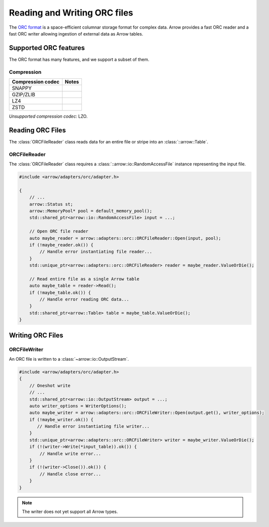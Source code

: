 .. Licensed to the Apache Software Foundation (ASF) under one
.. or more contributor license agreements.  See the NOTICE file
.. distributed with this work for additional information
.. regarding copyright ownership.  The ASF licenses this file
.. to you under the Apache License, Version 2.0 (the
.. "License"); you may not use this file except in compliance
.. with the License.  You may obtain a copy of the License at

..   http://www.apache.org/licenses/LICENSE-2.0

.. Unless required by applicable law or agreed to in writing,
.. software distributed under the License is distributed on an
.. "AS IS" BASIS, WITHOUT WARRANTIES OR CONDITIONS OF ANY
.. KIND, either express or implied.  See the License for the
.. specific language governing permissions and limitations
.. under the License.

.. default-domain:: cpp
.. highlight:: cpp

.. cpp:namespace:: arrow::adapters::orc

=============================
Reading and Writing ORC files
=============================

The `ORC format <https://orc.apache.org/docs/>`__
is a space-efficient columnar storage format for complex data. 
Arrow provides a fast ORC reader and a fast ORC writer allowing
ingestion of external data as Arrow tables.

.. seealso::
   :ref:`ORC reader/writer API reference <cpp-api-orc>`.

Supported ORC features
==========================

The ORC format has many features, and we support a subset of them.

Compression
-----------

+-------------------+---------+
| Compression codec | Notes   |
+===================+=========+
| SNAPPY            |         |
+-------------------+---------+
| GZIP/ZLIB         |         |
+-------------------+---------+
| LZ4               |         |
+-------------------+---------+
| ZSTD              |         |
+-------------------+---------+

*Unsupported compression codec:* LZO.


Reading ORC Files
=================

The :class:`ORCFileReader` class reads data for an entire
file or stripe into an :class:`::arrow::Table`.

ORCFileReader
-------------

The :class:`ORCFileReader` class requires a
:class:`::arrow::io::RandomAccessFile` instance representing the input
file.

.. code-block:: cpp

    #include <arrow/adapters/orc/adapter.h>

    {
        // ...
        arrow::Status st;
        arrow::MemoryPool* pool = default_memory_pool();
        std::shared_ptr<arrow::io::RandomAccessFile> input = ...;

        // Open ORC file reader
        auto maybe_reader = arrow::adapters::orc::ORCFileReader::Open(input, pool);
        if (!maybe_reader.ok()) {
            // Handle error instantiating file reader...
        }
        std::unique_ptr<arrow::adapters::orc::ORCFileReader> reader = maybe_reader.ValueOrDie();

        // Read entire file as a single Arrow table
        auto maybe_table = reader->Read();
        if (!maybe_table.ok()) {
            // Handle error reading ORC data...
        }
        std::shared_ptr<arrow::Table> table = maybe_table.ValueOrDie();
    }


Writing ORC Files
=================

ORCFileWriter
-------------

An ORC file is written to a :class:`~arrow::io::OutputStream`.

.. code-block:: cpp

    #include <arrow/adapters/orc/adapter.h>
    {
        // Oneshot write
        // ...
        std::shared_ptr<arrow::io::OutputStream> output = ...;
        auto writer_options = WriterOptions();
        auto maybe_writer = arrow::adapters::orc::ORCFileWriter::Open(output.get(), writer_options);
        if (!maybe_writer.ok()) {
           // Handle error instantiating file writer...
        }
        std::unique_ptr<arrow::adapters::orc::ORCFileWriter> writer = maybe_writer.ValueOrDie();
        if (!(writer->Write(*input_table)).ok()) {
            // Handle write error...
        }
        if (!(writer->Close()).ok()) {
            // Handle close error...
        }
    }

.. note:: The writer does not yet support all Arrow types.
